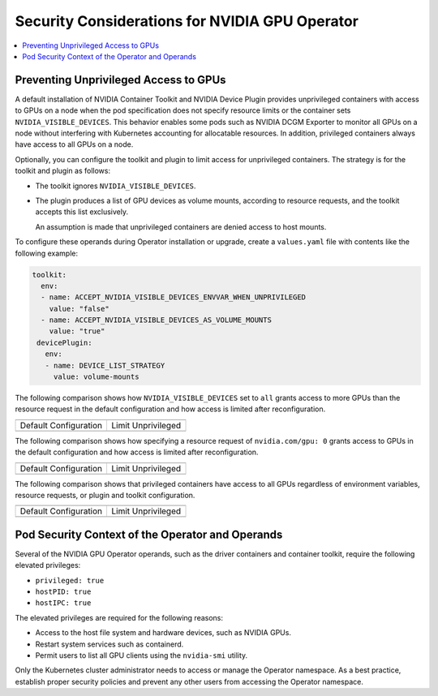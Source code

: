 .. headings (h1/h2/h3/h4/h5) are # * = -

###############################################
Security Considerations for NVIDIA GPU Operator
###############################################

.. contents::
   :depth: 2
   :local:
   :backlinks: none


**************************************
Preventing Unprivileged Access to GPUs
**************************************

..
  k run --rm -it cuda --image=nvcr.io/nvidia/cuda:12.5.1-base-ubuntu20.04 --restart=Never --override-type=strategic --overrides='{ "spec": { "containers": [{"name":"cuda", "resources": { "limits": { "nvidia.com/gpu": 2 } } }] }}' --command -- bash

A default installation of NVIDIA Container Toolkit and NVIDIA Device Plugin provides unprivileged containers with access to GPUs on a node when the pod specification does not specify resource limits or the container sets ``NVIDIA_VISIBLE_DEVICES``.
This behavior enables some pods such as NVIDIA DCGM Exporter to monitor all GPUs on a node without interfering with Kubernetes accounting for allocatable resources.
In addition, privileged containers always have access to all GPUs on a node.

Optionally, you can configure the toolkit and plugin to limit access for unprivileged containers.
The strategy is for the toolkit and plugin as follows:

- The toolkit ignores ``NVIDIA_VISIBLE_DEVICES``.
- The plugin produces a list of GPU devices as volume mounts, according to resource requests, and the toolkit accepts this list exclusively.

  An assumption is made that unprivileged containers are denied access to host mounts.

To configure these operands during Operator installation or upgrade, create a ``values.yaml`` file with contents like the following example:

.. code-block:: yaml

   toolkit:
     env:
     - name: ACCEPT_NVIDIA_VISIBLE_DEVICES_ENVVAR_WHEN_UNPRIVILEGED
       value: "false"
     - name: ACCEPT_NVIDIA_VISIBLE_DEVICES_AS_VOLUME_MOUNTS
       value: "true"
    devicePlugin:
      env:
      - name: DEVICE_LIST_STRATEGY
        value: volume-mounts

The following comparison shows how ``NVIDIA_VISIBLE_DEVICES`` set to ``all`` grants access to more GPUs than the resource request
in the default configuration and how access is limited after reconfiguration.

+------------------------------------------------------------------+-----------------------------------------------------------------+
| .. literalinclude:: ./manifests/input/k-run-cuda.txt                                                                               |
|    :language: console                                                                                                              |
|    :start-after: envall-limit-1                                                                                                    |
|    :end-before: end                                                                                                                |
+------------------------------------------------------------------+-----------------------------------------------------------------+
| Default Configuration                                            | Limit Unprivileged                                              |
+------------------------------------------------------------------+-----------------------------------------------------------------+
| .. literalinclude:: ./manifests/input/k-run-cuda.txt             | .. literalinclude:: ./manifests/input/k-run-cuda.txt            |
|   :language: output                                              |    :language: output                                            |
|   :start-after: default-envall-limit-1                           |    :start-after: limit-envall-limit-1                           |
|   :end-before: end                                               |    :end-before: end                                             |
+------------------------------------------------------------------+-----------------------------------------------------------------+

The following comparison shows how specifying a resource request of ``nvidia.com/gpu: 0`` grants access to GPUs
in the default configuration and how access is limited after reconfiguration.

+------------------------------------------------------------------+-----------------------------------------------------------------+
| .. literalinclude:: ./manifests/input/k-run-cuda.txt                                                                               |
|    :language: console                                                                                                              |
|    :start-after: noenv-limit-0                                                                                                     |
|    :end-before: end                                                                                                                |
+------------------------------------------------------------------+-----------------------------------------------------------------+
| Default Configuration                                            | Limit Unprivileged                                              |
+------------------------------------------------------------------+-----------------------------------------------------------------+
| .. literalinclude:: ./manifests/input/k-run-cuda.txt             | .. literalinclude:: ./manifests/input/k-run-cuda.txt            |
|   :language: output                                              |    :language: output                                            |
|   :start-after: default-noenv-limit-0                            |    :start-after: limit-noenv-limit-0                            |
|   :end-before: end                                               |    :end-before: end                                             |
+------------------------------------------------------------------+-----------------------------------------------------------------+

The following comparison shows that privileged containers have access to all GPUs regardless of environment variables, resource requests,
or plugin and toolkit configuration.

+------------------------------------------------------------------+-----------------------------------------------------------------+
| .. literalinclude:: ./manifests/input/k-run-cuda.txt                                                                               |
|    :language: text                                                                                                                 |
|    :start-after: privileged                                                                                                        |
|    :end-before: end                                                                                                                |
+------------------------------------------------------------------+-----------------------------------------------------------------+
| Default Configuration                                            | Limit Unprivileged                                              |
+------------------------------------------------------------------+-----------------------------------------------------------------+
| .. literalinclude:: ./manifests/input/k-run-cuda.txt             | .. literalinclude:: ./manifests/input/k-run-cuda.txt            |
|   :language: output                                              |    :language: output                                            |
|   :start-after: default-privileged                               |    :start-after: limit-privileged                               |
|   :end-before: end                                               |    :end-before: end                                             |
+------------------------------------------------------------------+-----------------------------------------------------------------+

*************************************************
Pod Security Context of the Operator and Operands
*************************************************

Several of the NVIDIA GPU Operator operands, such as the driver containers and container toolkit,
require the following elevated privileges:

- ``privileged: true``
- ``hostPID: true``
- ``hostIPC: true``

The elevated privileges are required for the following reasons:

- Access to the host file system and hardware devices, such as NVIDIA GPUs.
- Restart system services such as containerd.
- Permit users to list all GPU clients using the ``nvidia-smi`` utility.

Only the Kubernetes cluster administrator needs to access or manage the Operator namespace.
As a best practice, establish proper security policies and prevent any other users from accessing the Operator namespace.
